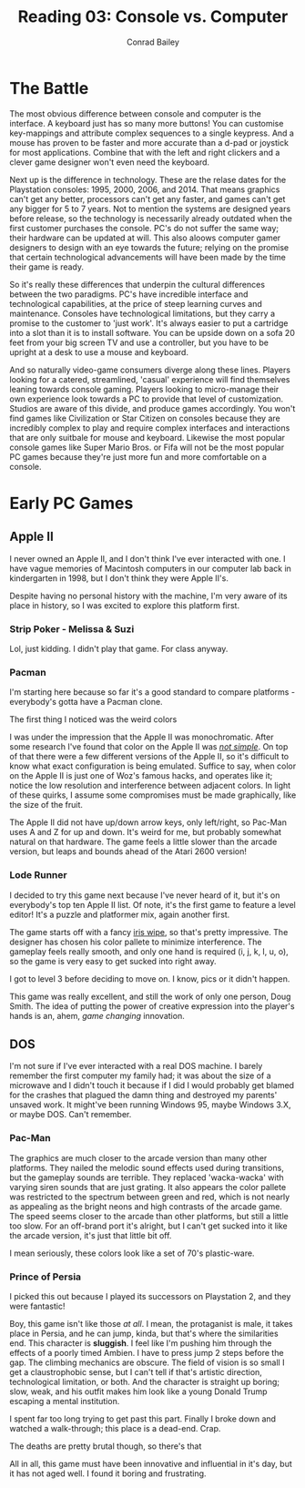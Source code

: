 #+TITLE:       Reading 03: Console vs. Computer
#+AUTHOR:      Conrad Bailey
#+DESCRIPTION: Response to Reading 03 https://www3.nd.edu/~pbui/teaching/cse.40850.sp18/reading03.html
#+CREATION:    2018-02-11
#+OPTIONS:     toc:nil num:nil

* The Battle
  The most obvious difference between console and computer is the
  interface. A keyboard just has so many more buttons! You can customise
  key-mappings and attribute complex sequences to a single keypress. And
  a mouse has proven to be faster and more accurate than a d-pad or
  joystick for most applications. Combine that with the left and right
  clickers and a clever game designer won't even need the keyboard.

  Next up is the difference in technology. These are the relase dates
  for the Playstation consoles: 1995, 2000, 2006, and 2014. That means
  graphics can't get any better, processors can't get any faster, and
  games can't get any bigger for 5 to 7 years. Not to mention the
  systems are designed years before release, so the technology is
  necessarily already outdated when the first customer purchases the
  console. PC's do not suffer the same way; their hardware can be
  updated at will. This also aloows computer gamer designers to design
  with an eye towards the future; relying on the promise that certain
  technological advancements will have been made by the time their game
  is ready.

  So it's really these differences that underpin the cultural
  differences between the two paradigms. PC's have incredible interface
  and technological capabilities, at the price of steep learning curves
  and maintenance. Consoles have technological limitations, but they
  carry a promise to the customer to 'just work'. It's always easier to
  put a cartridge into a slot than it is to install software. You can be
  upside down on a sofa 20 feet from your big screen TV and use a
  controller, but you have to be upright at a desk to use a mouse and
  keyboard.

  And so naturally video-game consumers diverge along these
  lines. Players looking for a catered, streamlined, 'casual' experience
  will find themselves leaning towards console gaming. Players looking
  to micro-manage their own experience look towards a PC to provide that
  level of customization. Studios are aware of this divide, and produce
  games accordingly. You won't find games like Civilization or Star
  Citizen on consoles because they are incredibly complex to play and
  require complex interfaces and interactions that are only suitbale for
  mouse and keyboard. Likewise the most popular console games like Super
  Mario Bros. or Fifa will not be the most popular PC games because
  they're just more fun and more comfortable on a console.

* Early PC Games
** Apple II
	 I never owned an Apple II, and I don't think I've ever interacted
	 with one. I have vague memories of Macintosh computers in our
	 computer lab back in kindergarten in 1998, but I don't think they
	 were Apple II's.

	 Despite having no personal history with the machine, I'm very aware
	 of its place in history, so I was excited to explore this platform
	 first.

*** Strip Poker - Melissa & Suzi
		Lol, just kidding. I didn't play that game. For class anyway.

*** Pacman
		I'm starting here because so far it's a good standard to compare
		platforms - everybody's gotta have a Pacman clone.

		The first thing I noticed was the weird colors

		[[./pacman-1.png]]

		I was under the impression that the Apple II was
		monochromatic. After some research I've found that color on the
		Apple II was [[https://www.xtof.info/blog/?p=768][/not simple/]]. On top of that there were a few
		different versions of the Apple II, so it's difficult to know what
		exact configuration is being emulated. Suffice to say, when color
		on the Apple II is just one of Woz's famous hacks, and operates
		like it; notice the low resolution and interference between
		adjacent colors. In light of these quirks, I assume some
		compromises must be made graphically, like the size of the fruit.
		[[./pacman-2.png]]

		The Apple II did not have up/down arrow keys, only left/right, so
		Pac-Man uses A and Z for up and down. It's weird for me, but
		probably somewhat natural on that hardware. The game feels a
		little slower than the arcade version, but leaps and bounds ahead
		of the Atari 2600 version!

*** Lode Runner
		I decided to try this game next because I've never heard of it,
		but it's on everybody's top ten Apple II list. Of note, it's the
		first game to feature a level editor! It's a puzzle and platformer
		mix, again another first.


    The game starts off with a fancy [[https://en.wikipedia.org/wiki/Film_transition#Iris_wipe][iris wipe]], [[./lode_runner-1.png]] so
		that's pretty impressive. The designer has chosen his color
		pallete to minimize interference. The gameplay feels really
		smooth, and only one hand is required (i, j, k, l, u, o), so the
		game is very easy to get sucked into right away.

		I got to level 3 before deciding to move on. I know, pics or it
		didn't happen.
		[[./lode_runner-2.png]]

		This game was really excellent, and still the work of only one
		person, Doug Smith. The idea of putting the power of creative
		expression into the player's hands is an, ahem, /game changing/
		innovation.

** DOS
	 I'm not sure if I've ever interacted with a real DOS machine. I
	 barely remember the first computer my family had; it was about the
	 size of a microwave and I didn't touch it because if I did I would
	 probably get blamed for the crashes that plagued the damn thing and
	 destroyed my parents' unsaved work. It might've been running
	 Windows 95, maybe Windows 3.X, or maybe DOS. Can't remember.

*** Pac-Man
		The graphics are much closer to the arcade version than many other
		platforms. They nailed the melodic sound effects used during
		transitions, but the gameplay sounds are terrible. They replaced
		'wacka-wacka' with varying siren sounds that are just grating. It
		also appears the color pallete was restricted to the spectrum
		between green and red, which is not nearly as appealing as the
		bright neons and high contrasts of the arcade game. The speed
		seems closer to the arcade than other platforms, but still a
		little too slow. For an off-brand port it's alright, but I can't
		get sucked into it like the arcade version, it's just that little
		bit off.

		I mean seriously, these colors look like a set of 70's
		plastic-ware.
		[[./dos-pacman-1.png]]
		[[http://www.retroland.com/wp-content/uploads/2015/01/Tupperware.jpg]]

*** Prince of Persia
		I picked this out because I played its successors on Playstation
		2, and they were fantastic!

		Boy, this game isn't like those /at all/. I mean, the protaganist
		is male, it takes place in Persia, and he can jump, kinda, but
		that's where the similarities end. This character is *sluggish*. I
		feel like I'm pushing him through the effects of a poorly timed
		Ambien. I have to press jump 2 steps before the gap. The climbing
		mechanics are obscure. The field of vision is so small I get a
		claustrophobic sense, but I can't tell if that's artistic
		direction, technological limitation, or both. And the character is
		straight up boring; slow, weak, and his outfit makes him look like
		a young Donald Trump escaping a mental institution.

		[[./prince_of_persia-1.png]]

		I spent far too long trying to get past this part. Finally I broke
		down and watched a walk-through; this place is a dead-end. Crap.

		[[./prince_of_persia-2.png]]

		The deaths are pretty brutal though, so there's that

		[[./prince_of_persia-3.png]]

		All in all, this game must have been innovative and influential in
		it's day, but it has not aged well. I found it boring and
		frustrating.
